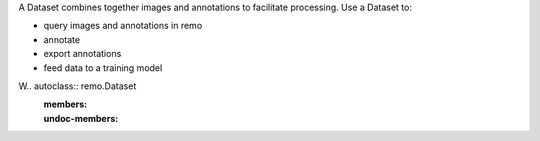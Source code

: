 A Dataset combines together images and annotations to facilitate processing.
Use a Dataset to:

- query images and annotations in remo
- annotate
- export annotations
- feed data to a training model

W.. autoclass:: remo.Dataset
    :members:
    :undoc-members:
